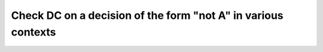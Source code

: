 Check DC on a decision of the form "not A" in various contexts
==============================================================

.. qmlink:: TCIndexImporter

   *


